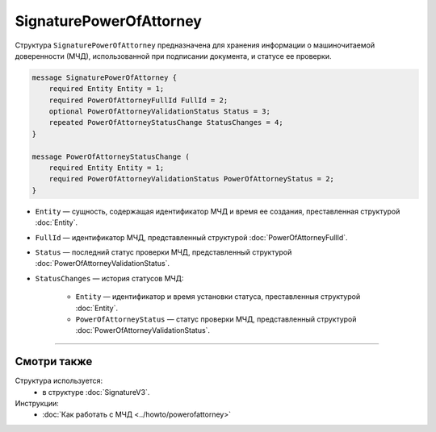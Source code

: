 SignaturePowerOfAttorney
========================

Структура ``SignaturePowerOfAttorney`` предназначена для хранения информации о машиночитаемой доверенности (МЧД), использованной при подписании документа, и статусе ее проверки.

.. code-block:: protobuf

    message SignaturePowerOfAttorney {
        required Entity Entity = 1;
        required PowerOfAttorneyFullId FullId = 2;
        optional PowerOfAttorneyValidationStatus Status = 3;
        repeated PowerOfAttorneyStatusChange StatusChanges = 4;
    }

    message PowerOfAttorneyStatusChange (
        required Entity Entity = 1;
        required PowerOfAttorneyValidationStatus PowerOfAttorneyStatus = 2;
    }
   
- ``Entity`` — сущность, содержащая идентификатор МЧД и время ее создания, преставленная структурой :doc:`Entity`.
- ``FullId`` — идентификатор МЧД, представленный структурой :doc:`PowerOfAttorneyFullId`.
- ``Status`` — последний статус проверки МЧД, представленный структурой :doc:`PowerOfAttorneyValidationStatus`.
- ``StatusChanges`` — история статусов МЧД:

	- ``Entity`` — идентификатор и время установки статуса, преставленныя структурой :doc:`Entity`.
	- ``PowerOfAttorneyStatus`` — статус проверки МЧД, представленный структурой :doc:`PowerOfAttorneyValidationStatus`.

----

Смотри также
^^^^^^^^^^^^

Структура используется:
	- в структуре :doc:`SignatureV3`.
	
Инструкции:
	- :doc:`Как работать с МЧД <../howto/powerofattorney>`
